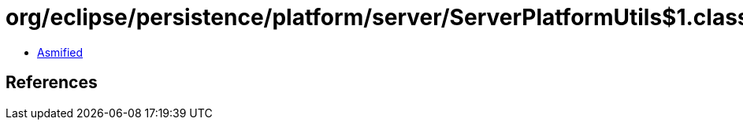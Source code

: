 = org/eclipse/persistence/platform/server/ServerPlatformUtils$1.class

 - link:ServerPlatformUtils$1-asmified.java[Asmified]

== References

